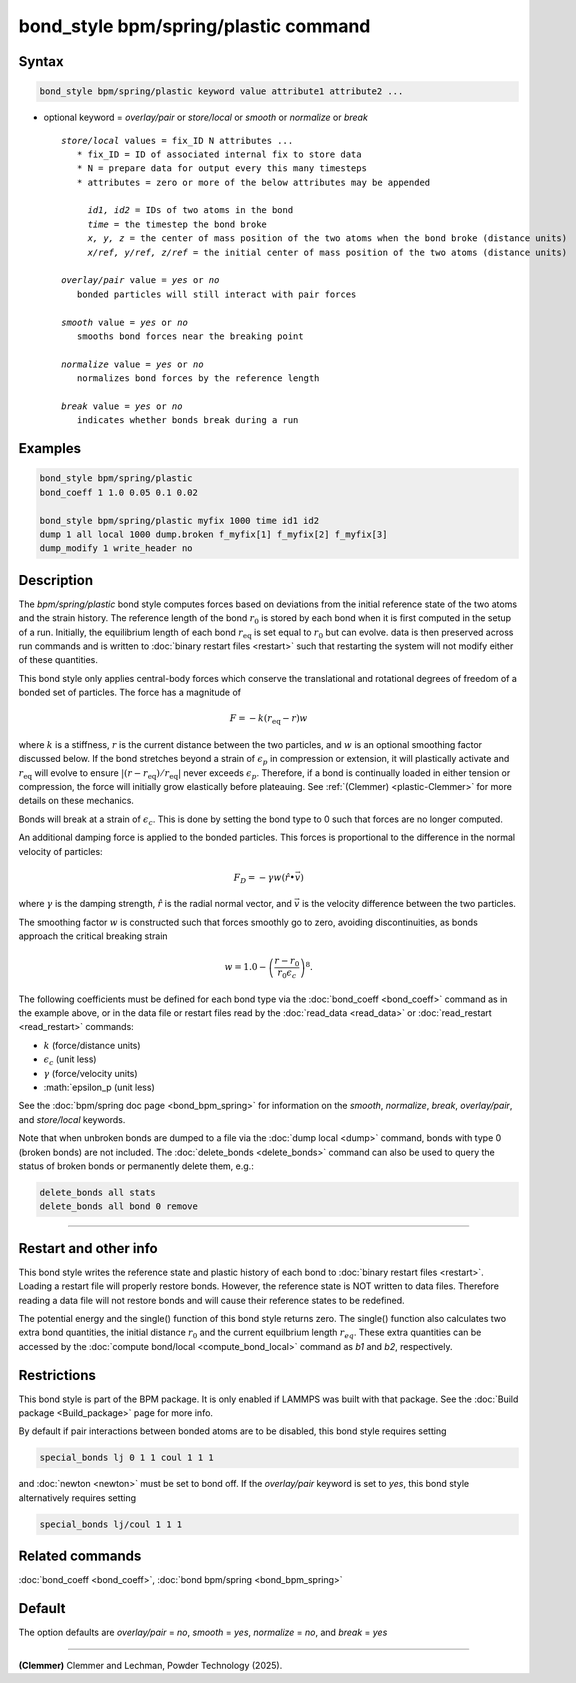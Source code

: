 .. index:: bond_style bpm/spring/plastic

bond_style bpm/spring/plastic command
=====================================

Syntax
""""""

.. code-block:: LAMMPS

   bond_style bpm/spring/plastic keyword value attribute1 attribute2 ...

* optional keyword = *overlay/pair* or *store/local* or *smooth* or *normalize* or *break*

  .. parsed-literal::

       *store/local* values = fix_ID N attributes ...
          * fix_ID = ID of associated internal fix to store data
          * N = prepare data for output every this many timesteps
          * attributes = zero or more of the below attributes may be appended

            *id1, id2* = IDs of two atoms in the bond
            *time* = the timestep the bond broke
            *x, y, z* = the center of mass position of the two atoms when the bond broke (distance units)
            *x/ref, y/ref, z/ref* = the initial center of mass position of the two atoms (distance units)

       *overlay/pair* value = *yes* or *no*
          bonded particles will still interact with pair forces

       *smooth* value = *yes* or *no*
          smooths bond forces near the breaking point

       *normalize* value = *yes* or *no*
          normalizes bond forces by the reference length

       *break* value = *yes* or *no*
          indicates whether bonds break during a run

Examples
""""""""

.. code-block:: LAMMPS

   bond_style bpm/spring/plastic
   bond_coeff 1 1.0 0.05 0.1 0.02

   bond_style bpm/spring/plastic myfix 1000 time id1 id2
   dump 1 all local 1000 dump.broken f_myfix[1] f_myfix[2] f_myfix[3]
   dump_modify 1 write_header no

Description
"""""""""""

.. versionadded:: TBD

The *bpm/spring/plastic* bond style computes forces based on
deviations from the initial reference state of the two atoms and the
strain history.  The reference length of the bond :math:`r_0` is stored
by each bond when it is first computed in the setup of a run. Initially,
the equilibrium length of each bond :math:`r_\mathrm{eq}` is set equal
to :math:`r_0` but can evolve. data is then preserved across run commands
and is written to :doc:`binary restart files <restart>` such that restarting
the system will not modify either of these quantities.

This bond style only applies central-body forces which conserve the
translational and rotational degrees of freedom of a bonded set of
particles. The force has a magnitude of

.. math::

   F = -k (r_\mathrm{eq} - r) w

where :math:`k` is a stiffness, :math:`r` is the current distance between
the two particles, and :math:`w` is an optional smoothing factor discussed
below. If the bond stretches beyond a strain of :math:`\epsilon_p` in compression
or extension, it will plastically activate and :math:`r_\mathrm{eq}` will evolve
to ensure :math:`|(r-r_\mathrm{eq})/r_\mathrm{eq}|` never exceeds :math:`\epsilon_p`.
Therefore, if a bond is continually loaded in either tension or compression, the
force will initially grow elastically before plateauing. See
:ref:`(Clemmer) <plastic-Clemmer>` for more details on these mechanics.

Bonds will break at a strain of :math:`\epsilon_c`.  This is done by setting
the bond type to 0 such that forces are no longer computed.

An additional damping force is applied to the bonded
particles.  This forces is proportional to the difference in the
normal velocity of particles:

.. math::

   F_D = - \gamma w (\hat{r} \bullet \vec{v})

where :math:`\gamma` is the damping strength, :math:`\hat{r}` is the
radial normal vector, and :math:`\vec{v}` is the velocity difference
between the two particles.

The smoothing factor :math:`w`  is constructed such that forces smoothly
go to zero, avoiding discontinuities, as bonds approach the critical
breaking strain

.. math::

   w = 1.0 - \left( \frac{r - r_0}{r_0 \epsilon_c} \right)^8 .

The following coefficients must be defined for each bond type via the
:doc:`bond_coeff <bond_coeff>` command as in the example above, or in
the data file or restart files read by the :doc:`read_data
<read_data>` or :doc:`read_restart <read_restart>` commands:

* :math:`k`             (force/distance units)
* :math:`\epsilon_c`    (unit less)
* :math:`\gamma`        (force/velocity units)
* :math:`\epsilon_p     (unit less)

See the :doc:`bpm/spring doc page <bond_bpm_spring>` for information on
the *smooth*, *normalize*, *break*, *overlay/pair*, and *store/local*
keywords.

Note that when unbroken bonds are dumped to a file via the
:doc:`dump local <dump>` command, bonds with type 0 (broken bonds)
are not included.
The :doc:`delete_bonds <delete_bonds>` command can also be used to
query the status of broken bonds or permanently delete them, e.g.:

.. code-block:: LAMMPS

   delete_bonds all stats
   delete_bonds all bond 0 remove

----------

Restart and other info
"""""""""""""""""""""""""""""""""""""""""""""""""""""""""""

This bond style writes the reference state and plastic history of each
bond to :doc:`binary restart files <restart>`. Loading a restart
file will properly restore bonds. However, the reference state is NOT
written to data files. Therefore reading a data file will not
restore bonds and will cause their reference states to be redefined.

The potential energy and the single() function of this bond style returns zero.
The single() function also calculates two extra bond quantities, the initial
distance :math:`r_0` and the current equilbrium length :math:`r_eq`. These extra
quantities can be accessed by the :doc:`compute bond/local <compute_bond_local>`
command as *b1* and *b2*, respectively.

Restrictions
""""""""""""

This bond style is part of the BPM package.  It is only enabled if
LAMMPS was built with that package.  See the :doc:`Build package
<Build_package>` page for more info.

By default if pair interactions between bonded atoms are to be disabled,
this bond style requires setting

.. code-block:: LAMMPS

   special_bonds lj 0 1 1 coul 1 1 1

and :doc:`newton <newton>` must be set to bond off.  If the *overlay/pair*
keyword is set to *yes*, this bond style alternatively requires setting

.. code-block:: LAMMPS

   special_bonds lj/coul 1 1 1

Related commands
""""""""""""""""

:doc:`bond_coeff <bond_coeff>`, :doc:`bond bpm/spring <bond_bpm_spring>`

Default
"""""""

The option defaults are *overlay/pair* = *no*, *smooth* = *yes*, *normalize* = *no*, and *break* = *yes*

----------

.. _plastic-Clemmer:

**(Clemmer)** Clemmer and Lechman, Powder Technology (2025).

